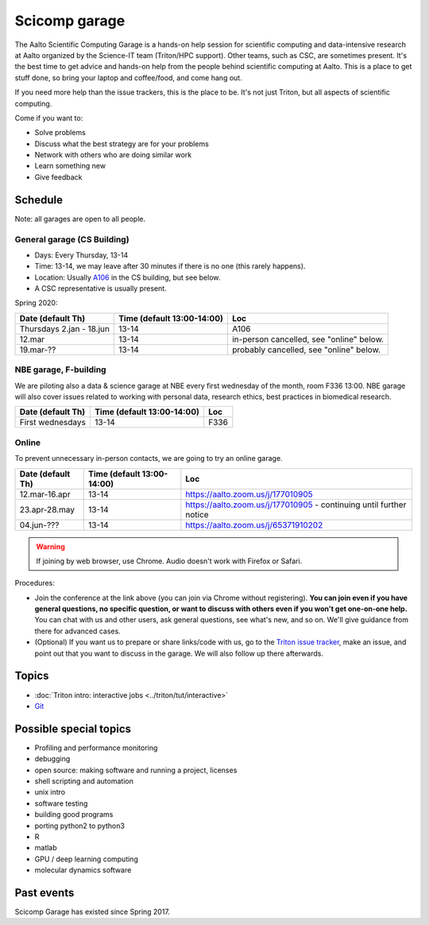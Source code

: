 ==============
Scicomp garage
==============

The Aalto Scientific Computing Garage is a hands-on help session for
scientific computing and data-intensive research at Aalto organized by
the Science-IT team (Triton/HPC support).  Other teams, such as CSC,
are sometimes present.  It's the best time to get advice and hands-on
help from the people behind scientific computing at Aalto.  This is a
place to get stuff done, so bring your laptop and coffee/food, and
come hang out.

If you need more help than the issue trackers, this is the place to
be.  It's not just Triton, but all aspects of scientific computing.

Come if you want to:

-  Solve problems
-  Discuss what the best strategy are for your problems
-  Network with others who are doing similar work
-  Learn something new
-  Give feedback

Schedule
========

Note: all garages are open to all people.

General garage (CS Building)
----------------------------
-  Days: Every Thursday, 13-14
-  Time: 13-14, we may leave after 30 minutes if there is no one (this
   rarely happens).
-  Location: Usually A106_ in the CS building, but see below.
-  A CSC representative is usually present.

.. _U121a: https://usefulaaltomap.fi/#!/select/main-U121a
.. _U121b: https://usefulaaltomap.fi/#!/select/main-U121b
.. _T4:    https://usefulaaltomap.fi/#!/select/cs-A238
.. _A106:  https://usefulaaltomap.fi/#!/select/r030-awing
.. _A237:  https://usefulaaltomap.fi/#!/select/r030-awing
.. _B121:  https://usefulaaltomap.fi/#!/select/r030-bwing
.. _F254:  https://usefulaaltomap.fi/#!/select/F-F254

Spring 2020:

.. csv-table::
   :header-rows: 1
   :delim: |

   Date (default Th)  | Time (default 13:00-14:00)  | Loc
   Thursdays 2.jan - 18.jun  | 13-14   | A106
   12.mar     | 13-14  | in-person cancelled, see "online" below.
   19.mar-??  | 13-14  | probably cancelled, see "online" below.

NBE garage, F-building
----------------------

We are piloting also a data & science garage at NBE every first
wednesday of the month, room F336 13:00. NBE garage will also cover
issues related to working with personal data, research ethics, best
practices in biomedical research.

.. csv-table::
   :header-rows: 1
   :delim: |

   Date (default Th)  | Time (default 13:00-14:00)  | Loc
   First wednesdays  | 13-14   | F336


Online
------

To prevent unnecessary in-person contacts, we are going to try an
online garage.

.. csv-table::
   :header-rows: 1
   :delim: |

   Date (default Th)  | Time (default 13:00-14:00)  | Loc
   12.mar-16.apr | 13-14  | https://aalto.zoom.us/j/177010905
   23.apr-28.may | 13-14  | https://aalto.zoom.us/j/177010905 - continuing until further notice
   04.jun-???    | 13-14  | https://aalto.zoom.us/j/65371910202

.. warning::

   If joining by web browser, use Chrome.  Audio doesn't work with
   Firefox or Safari.

Procedures:

* Join the conference at the link above (you can join via Chrome
  without registering).  **You can join even if you
  have general questions, no specific question, or want to discuss
  with others even if you won't get one-on-one help.** You can chat
  with us and other users, ask general questions, see what's new, and
  so on.  We'll give guidance from there for advanced cases.

* (Optional) If you want us to prepare or share links/code with us, go
  to the `Triton issue tracker
  <https://version.aalto.fi/gitlab/AaltoScienceIT/triton/issues>`_,
  make an issue, and point out that you want to discuss in the garage.
  We will also follow up there afterwards.




Topics
======
* :doc:`Triton intro: interactive jobs <../triton/tut/interactive>`
* `Git <http://rkd.zgib.net/scicomp/scip2015/git.html>`_


Possible special topics
=======================

-  Profiling and performance monitoring
-  debugging
-  open source: making software and running a project, licenses
-  shell scripting and automation
-  unix intro
-  software testing
-  building good programs
-  porting python2 to python3
-  R
-  matlab
-  GPU / deep learning computing
-  molecular dynamics software

Past events
===========

Scicomp Garage has existed since Spring 2017.

